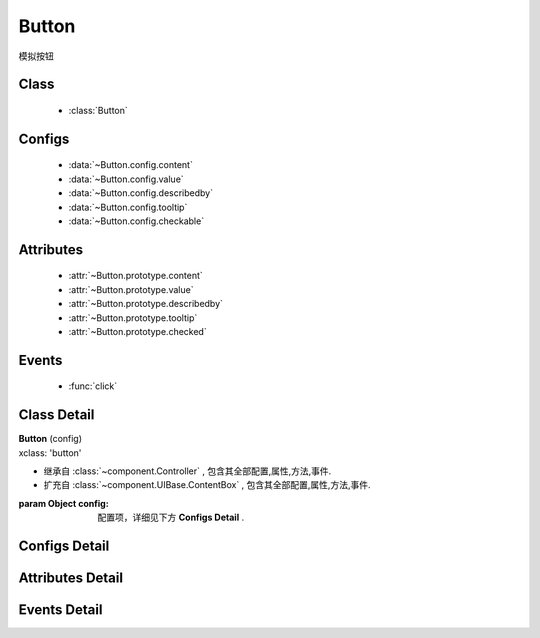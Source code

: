 .. module:: button

Button
===============================

|  模拟按钮

Class
---------------------------------

    * :class:`Button`

Configs
-----------------------------------------------    

    * :data:`~Button.config.content`
    * :data:`~Button.config.value`
    * :data:`~Button.config.describedby`
    * :data:`~Button.config.tooltip`
    * :data:`~Button.config.checkable`
    
    
Attributes
----------------------------------------------------
    
    * :attr:`~Button.prototype.content`
    * :attr:`~Button.prototype.value`
    * :attr:`~Button.prototype.describedby`
    * :attr:`~Button.prototype.tooltip`
    * :attr:`~Button.prototype.checked`


Events
-----------------------------------------------

  * :func:`click`

Class Detail
--------------------------

.. class:: Button

    | **Button** (config)
    | xclass: 'button'
    
    * 继承自 :class:`~component.Controller` , 包含其全部配置,属性,方法,事件.
    * 扩充自 :class:`~component.UIBase.ContentBox` , 包含其全部配置,属性,方法,事件.
    
    :param Object config: 配置项，详细见下方 **Configs Detail** .
    
    
Configs Detail
-----------------------------------------------
    
.. data:: Button.config.content

    {String} - 按钮的显示内容

.. data:: Button.config.checkable

    {String} - 按钮是 toggle button.

.. data:: Button.config.value

    {String} - 可选，按钮值
                    
.. data:: Button.config.describedby

    {String} - 可选，按钮节点的 ``aria-describedby`` 属性值
                
.. data:: Button.config.tooltip

    {String} - 可选，按钮节点的 ``title`` 属性值
    
    
Attributes Detail
-----------------------------------------------------

.. attribute:: Button.prototype.content

    {String} - 按钮的显示内容

.. attribute:: Button.prototype.checked

    {String} - 按钮是否是 checked 状态

.. attribute:: Button.prototype.value

    {String} - 按钮值
                    
.. attribute:: Button.prototype.describedby

    {String} - 按钮节点的 ``aria-describedby`` 属性值
                
.. attribute:: Button.prototype.tooltip

    {String} - 按钮节点的 ``title`` 属性值
    

Events Detail
-----------------------------------------------

.. function:: click
    
    | **click** (e)
    | 当按钮被点击或被获得焦点后按键 enter|space 触发
    
    :param EventObject e: 触发事件对象，类型 :class:`Event.Object`
    :param Button e.target: 触发事件的按钮实例
